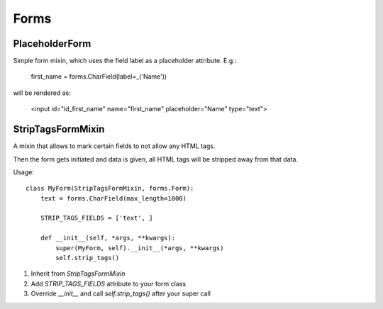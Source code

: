 Forms
=====

PlaceholderForm
---------------

Simple form mixin, which uses the field label as a placeholder attribute. E.g.:

    first_name = forms.CharField(label=_('Name'))

will be rendered as:

    <input id="id_first_name" name="first_name" placeholder="Name" type="text">


StripTagsFormMixin
------------------

A mixin that allows to mark certain fields to not allow any HTML tags.

Then the form gets initiated and data is given, all HTML tags will be stripped
away from that data.

Usage::

    class MyForm(StripTagsFormMixin, forms.Form):
        text = forms.CharField(max_length=1000)

        STRIP_TAGS_FIELDS = ['text', ]

        def __init__(self, *args, **kwargs):
            super(MyForm, self).__init__(*args, **kwargs)
            self.strip_tags()

1. Inherit from `StripTagsFormMixin`
2. Add `STRIP_TAGS_FIELDS` attribute to your form class
3. Override `__init__` and call `self.strip_tags()` after your super call
